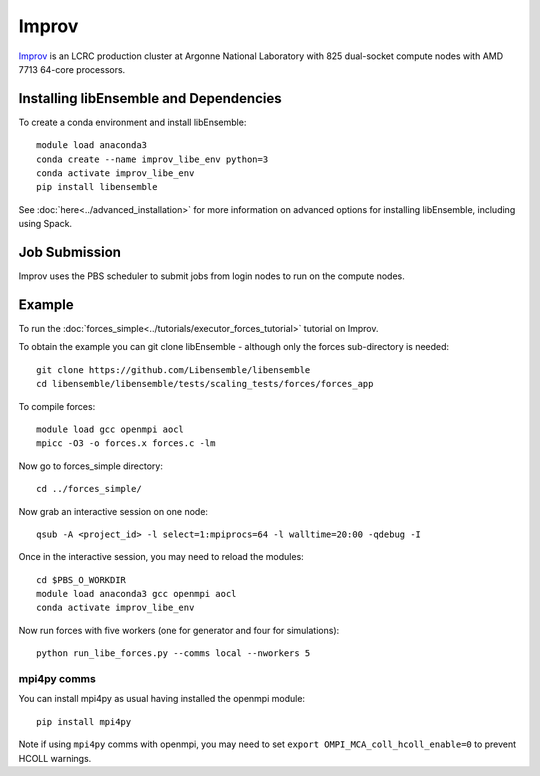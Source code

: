 ======
Improv
======

Improv_ is an LCRC production cluster at Argonne National Laboratory with 825
dual-socket compute nodes with AMD 7713 64-core processors.

Installing libEnsemble and Dependencies
---------------------------------------

To create a conda environment and install libEnsemble::

    module load anaconda3
    conda create --name improv_libe_env python=3
    conda activate improv_libe_env
    pip install libensemble

See :doc:`here<../advanced_installation>` for more information on advanced
options for installing libEnsemble, including using Spack.

Job Submission
--------------

Improv uses the PBS scheduler to submit jobs from login nodes to run on the
compute nodes.

Example
-------

To run the :doc:`forces_simple<../tutorials/executor_forces_tutorial>` tutorial on Improv.

To obtain the example you can git clone libEnsemble - although only
the forces sub-directory is needed::

    git clone https://github.com/Libensemble/libensemble
    cd libensemble/libensemble/tests/scaling_tests/forces/forces_app

To compile forces::

    module load gcc openmpi aocl
    mpicc -O3 -o forces.x forces.c -lm

Now go to forces_simple directory::

    cd ../forces_simple/

Now grab an interactive session on one node::

    qsub -A <project_id> -l select=1:mpiprocs=64 -l walltime=20:00 -qdebug -I

Once in the interactive session, you may need to reload the modules::

    cd $PBS_O_WORKDIR
    module load anaconda3 gcc openmpi aocl
    conda activate improv_libe_env

Now run forces with five workers (one for generator and four for simulations)::

    python run_libe_forces.py --comms local --nworkers 5

mpi4py comms
============

You can install mpi4py as usual having installed the openmpi module::

    pip install mpi4py

Note if using ``mpi4py`` comms with openmpi, you may need to set ``export OMPI_MCA_coll_hcoll_enable=0``
to prevent HCOLL warnings.

.. _Improv: https://www.lcrc.anl.gov/for-users/using-lcrc/running-jobs/running-jobs-on-improv/
